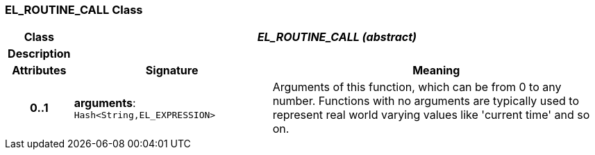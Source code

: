 === EL_ROUTINE_CALL Class

[cols="^1,3,5"]
|===
h|*Class*
2+^h|*_EL_ROUTINE_CALL (abstract)_*

h|*Description*
2+a|

h|*Attributes*
^h|*Signature*
^h|*Meaning*

h|*0..1*
|*arguments*: `Hash<String,EL_EXPRESSION>`
a|Arguments of this function, which can be from 0 to any number. Functions with no arguments are typically used to represent real world varying values like 'current time' and so on.
|===
